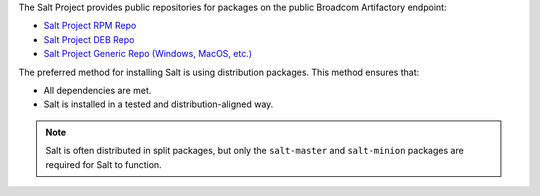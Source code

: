 The Salt Project provides public repositories for packages on the
public Broadcom Artifactory endpoint:

* `Salt Project RPM Repo <https://packages.broadcom.com/ui/repos/tree/General/saltproject-rpm>`__
* `Salt Project DEB Repo <https://packages.broadcom.com/ui/repos/tree/General/saltproject-deb>`__
* `Salt Project Generic Repo (Windows, MacOS, etc.) <https://packages.broadcom.com/ui/repos/tree/General/saltproject-generic>`__

The preferred method for installing Salt is using distribution packages. This
method ensures that:

* All dependencies are met.
* Salt is installed in a tested and distribution-aligned way.

.. Note::
    Salt is often distributed in split packages, but only the ``salt-master``
    and ``salt-minion`` packages are required for Salt to function.
